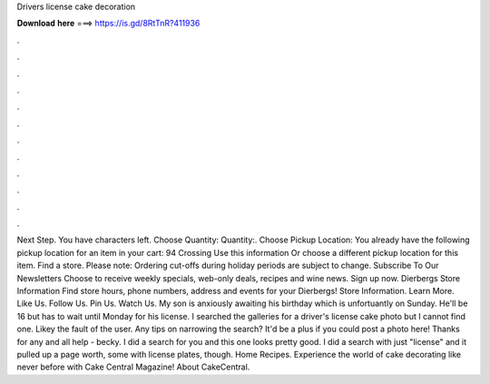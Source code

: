 Drivers license cake decoration

𝐃𝐨𝐰𝐧𝐥𝐨𝐚𝐝 𝐡𝐞𝐫𝐞 ===> https://is.gd/8RtTnR?411936

.

.

.

.

.

.

.

.

.

.

.

.

Next Step. You have characters left. Choose Quantity: Quantity:. Choose Pickup Location: You already have the following pickup location for an item in your cart: 94 Crossing Use this information Or choose a different pickup location for this item. Find a store. Please note: Ordering cut-offs during holiday periods are subject to change. Subscribe To Our Newsletters Choose to receive weekly specials, web-only deals, recipes and wine news. Sign up now. Dierbergs Store Information Find store hours, phone numbers, address and events for your Dierbergs!
Store Information. Learn More. Like Us. Follow Us. Pin Us. Watch Us. My son is anxiously awaiting his birthday which is unfortuantly on Sunday. He'll be 16 but has to wait until Monday for his license. I searched the galleries for a driver's license cake photo but I cannot find one.
Likey the fault of the user. Any tips on narrowing the search? It'd be a plus if you could post a photo here! Thanks for any and all help - becky. I did a search for you and this one looks pretty good.
I did a search with just "license" and it pulled up a page worth, some with license plates, though. Home Recipes. Experience the world of cake decorating like never before with Cake Central Magazine! About CakeCentral.